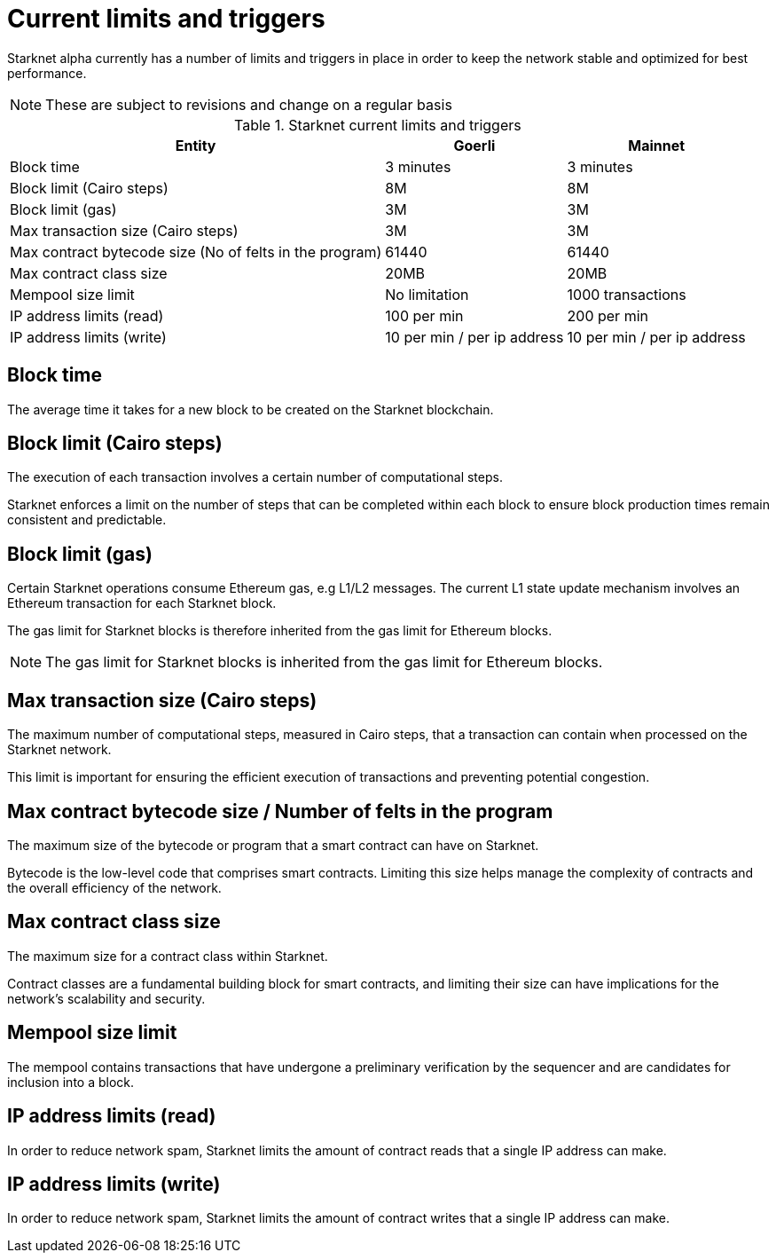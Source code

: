[id="limits_and_triggers"]
= Current limits and triggers

Starknet alpha currently has a number of limits and triggers in place in  order to keep the network stable and optimized for best performance.

[NOTE]
====
These are subject to revisions and change on a regular basis
====

.Starknet current limits and triggers
[%header, stripes=even]
[%autowidth.stretch]
|===
|Entity | Goerli | Mainnet
|Block time |3 minutes |3 minutes
|Block limit (Cairo steps) | 8M | 8M
|Block limit (gas) |3M |3M
|Max transaction size (Cairo steps)|3M |3M
|Max contract bytecode size (No of felts in the program) | 61440 | 61440
|Max contract class size| 20MB | 20MB
|Mempool size limit | No limitation|1000 transactions
|IP address limits (read) | 100 per min|200 per min
|IP address limits (write)|10 per min / per ip address |10 per min / per ip address
|===

== Block time
The average time it takes for a new block to be created on the Starknet blockchain.

== Block limit (Cairo steps)
The execution of each transaction involves a certain number of computational steps.

Starknet enforces a limit on the number of steps that can be completed
within each block to ensure block production times remain consistent and predictable.

== Block limit (gas)
Certain Starknet operations consume Ethereum gas, e.g L1/L2 messages. The current L1 state update
mechanism involves an Ethereum transaction for each Starknet block.

The gas limit for Starknet blocks is therefore inherited from the gas limit for Ethereum blocks.

[NOTE]
====
The gas limit for Starknet blocks is inherited from the gas limit for Ethereum blocks.
====

== Max transaction size (Cairo steps)
The maximum number of computational steps, measured in Cairo steps, that a transaction can contain when processed on the Starknet network.

This limit is important for ensuring the efficient execution of transactions and preventing potential congestion.

== Max contract bytecode size / Number of felts in the program
The maximum size of the bytecode or program that a smart contract can have on Starknet.

Bytecode is the low-level code that comprises smart contracts. Limiting this size helps manage the complexity of contracts and the overall efficiency of the network.

== Max contract class size
The maximum size for a contract class within Starknet.

Contract classes are a fundamental building block for smart contracts, and limiting their size can have implications for the network's scalability and security.

== Mempool size limit
The mempool contains transactions that have undergone a preliminary verification by the sequencer
and are candidates for inclusion into a block.

== IP address limits (read)
In order to reduce network spam, Starknet limits the amount of contract reads that a single IP
address can make.

== IP address limits (write)
In order to reduce network spam, Starknet limits the amount of contract writes that a single IP
address can make.
